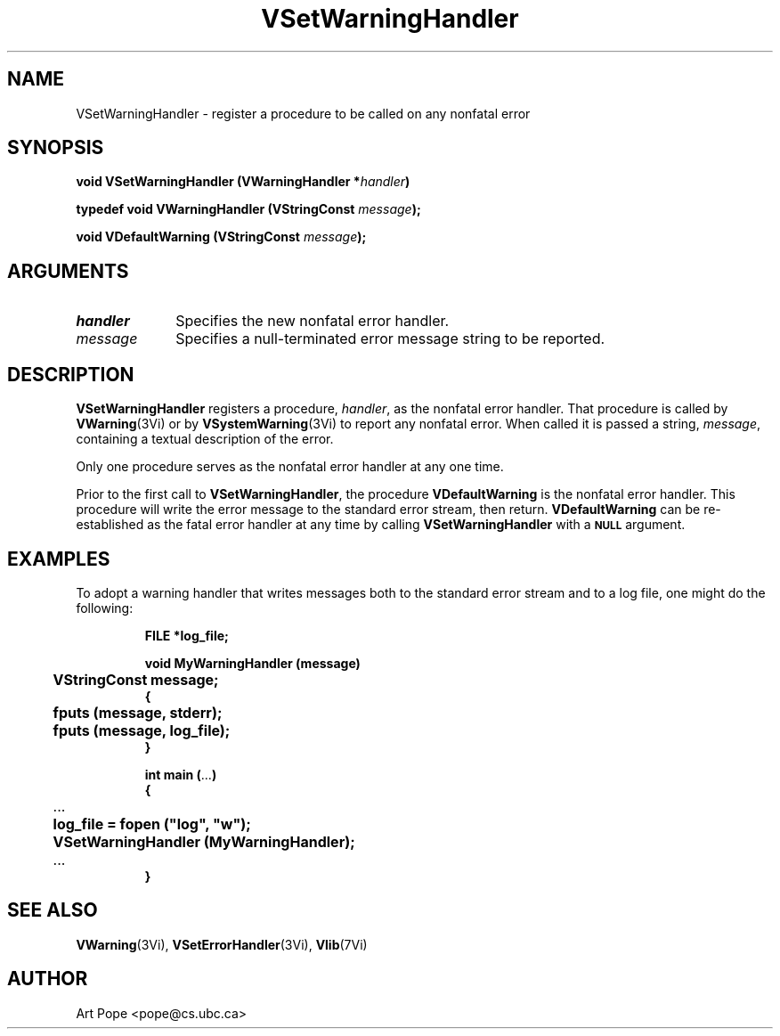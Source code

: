 .ds Vn 2.1
.TH VSetWarningHandler 3Vi "16 February 1994" "Vista Version \*(Vn"
.SH NAME
VSetWarningHandler \- register a procedure to be called on any nonfatal error
.SH SYNOPSIS
.nf
.ft B
void VSetWarningHandler (VWarningHandler *\fIhandler\fP)
.PP
.ft B
typedef void VWarningHandler (VStringConst \fImessage\fP);
.PP
.ft B
void VDefaultWarning (VStringConst \fImessage\fP);
.fi
.SH ARGUMENTS
.IP \fIhandler\fP 10n
Specifies the new nonfatal error handler.
.IP \fImessage\fP 10n
Specifies a null-terminated error message string to be reported. 
.SH DESCRIPTION
\fBVSetWarningHandler\fP registers a procedure, \fIhandler\fP, as the
nonfatal error handler. That procedure is called by \fBVWarning\fP(3Vi) or
by \fBVSystemWarning\fP(3Vi) to report any nonfatal error. When called it
is passed a string, \fImessage\fP, containing a textual description of the
error.
.PP
Only one procedure serves as the nonfatal error handler at any one time.
.PP
Prior to the first call to \fBVSetWarningHandler\fP, the procedure
\fBVDefaultWarning\fP is the nonfatal error handler. This procedure will
write the error message to the standard error stream, then return.
\fBVDefaultWarning\fP can be re-established as the fatal error handler at
any time by calling \fBVSetWarningHandler\fP with a
.SB NULL
argument.
.SH EXAMPLES
To adopt a warning handler that writes messages both to the standard error
stream and to a log file, one might do the following:
.RS
.PP
.nf
.ft B
FILE *log_file;

void MyWarningHandler (message)
	VStringConst message;
{
	fputs (message, stderr);
	fputs (message, log_file);
}

int main (\fR...\fP)
{
	\fR...\fP
	log_file = fopen ("log", "w");
	VSetWarningHandler (MyWarningHandler);
	\fR...\fP
}
.fi
.RE
.SH "SEE ALSO"
.BR VWarning (3Vi),
.BR VSetErrorHandler (3Vi),
.BR Vlib (7Vi)
.SH AUTHOR
Art Pope <pope@cs.ubc.ca>
